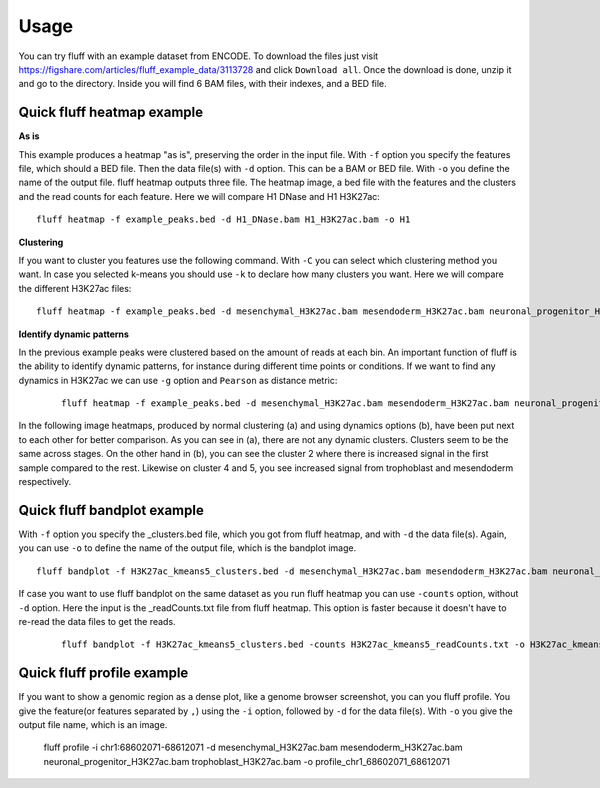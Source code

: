 Usage
=====

You can try fluff with an example dataset from ENCODE. To download the files just visit https://figshare.com/articles/fluff_example_data/3113728 and click ``Download all``.
Once the download is done, unzip it and go to the directory. Inside you will find 6 BAM files, with their indexes, and a BED file.

Quick fluff heatmap example
---------------------------

**As is**

This example produces a heatmap "as is", preserving the order in the input file.
With ``-f`` option you specify the features file, which should a BED file. Then the data file(s) with ``-d`` option. This can be a BAM or BED file. With ``-o`` you define the name of the output file. fluff heatmap outputs three file. The heatmap image, a bed file with the features and the clusters and the read counts for each feature.
Here we will compare H1 DNase and H1 H3K27ac:


::

    fluff heatmap -f example_peaks.bed -d H1_DNase.bam H1_H3K27ac.bam -o H1


.. image:: img/H1.png


**Clustering**

If you want to cluster you features use the following command. With ``-C`` you can select which clustering method you want. In case you selected k-means you should use ``-k`` to declare how many clusters you want.
Here we will compare the different H3K27ac files:

::

    fluff heatmap -f example_peaks.bed -d mesenchymal_H3K27ac.bam mesendoderm_H3K27ac.bam neuronal_progenitor_H3K27ac.bam trophoblast_H3K27ac.bam -C k -k 5 -o H3K27ac_kmeans5


.. image:: img/H3K27ac_kmeans5.png


**Identify dynamic patterns**

In the previous example peaks were clustered based on the amount of reads at each bin. An important function of fluff is the ability to identify dynamic patterns, for instance during different time points or conditions. If we want to find any dynamics in H3K27ac we can use ``-g`` option and ``Pearson`` as distance metric:


 ::

    fluff heatmap -f example_peaks.bed -d mesenchymal_H3K27ac.bam mesendoderm_H3K27ac.bam neuronal_progenitor_H3K27ac.bam trophoblast_H3K27ac.bam -C k -k 5 -g -M Pearson -o H3K27ac_kmeans5_dynamics



.. image:: img/H3K27ac_kmeans5_dynamics.png


In the following image heatmaps, produced by normal clustering (a) and using dynamics options (b), have been put next to each other for better comparison.
As you can see in (a), there are not any dynamic clusters. Clusters seem to be the same across stages. On the other hand in (b), you can see the cluster 2 where there is increased signal in the first sample compared to the rest. Likewise on cluster 4 and 5, you see increased signal from trophoblast and mesendoderm respectively.

.. image:: img/norm_dynam_heatmaps.png



Quick fluff bandplot example
----------------------------

With ``-f`` option you specify the _clusters.bed file, which you got from fluff heatmap, and with ``-d`` the data file(s). Again, you can use ``-o`` to define the name of the output file, which is the bandplot image.

::

    fluff bandplot -f H3K27ac_kmeans5_clusters.bed -d mesenchymal_H3K27ac.bam mesendoderm_H3K27ac.bam neuronal_progenitor_H3K27ac.bam trophoblast_H3K27ac.bam -o H3K27ac_kmeans5_bandplot


.. image:: img/H3K27ac_kmeans5_bandplot.png


If case you want to use fluff bandplot on the same dataset as you run fluff heatmap you can use ``-counts`` option, without ``-d`` option. Here the input is the _readCounts.txt file from fluff heatmap. This option is faster because it doesn't have to re-read the data files to get the reads.


 ::

    fluff bandplot -f H3K27ac_kmeans5_clusters.bed -counts H3K27ac_kmeans5_readCounts.txt -o H3K27ac_kmeans5_bandplot


Quick fluff profile example
---------------------------

If you want to show a genomic region as a dense plot, like a genome browser screenshot, you can you fluff profile.
You give the feature(or features separated by ``,``) using the ``-i`` option, followed by ``-d`` for the data file(s). With ``-o`` you give the output file name, which is an image.


    ::

    fluff profile -i chr1:68602071-68612071 -d mesenchymal_H3K27ac.bam mesendoderm_H3K27ac.bam neuronal_progenitor_H3K27ac.bam trophoblast_H3K27ac.bam -o profile_chr1_68602071_68612071


.. image:: img/profile_chr1_68602071_68612071.png